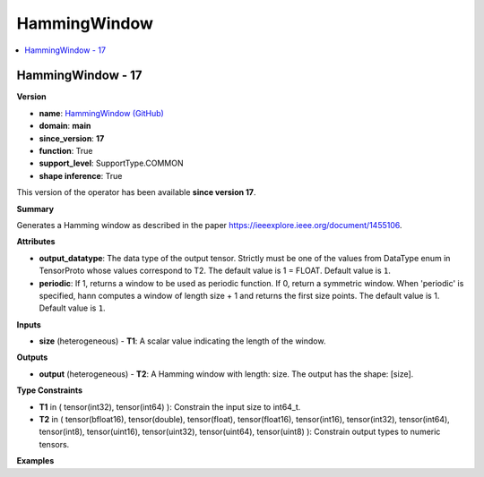 
.. _l-onnx-doc-HammingWindow:

=============
HammingWindow
=============

.. contents::
    :local:


.. _l-onnx-op-hammingwindow-17:

HammingWindow - 17
==================

**Version**

* **name**: `HammingWindow (GitHub) <https://github.com/onnx/onnx/blob/main/docs/Operators.md#HammingWindow>`_
* **domain**: **main**
* **since_version**: **17**
* **function**: True
* **support_level**: SupportType.COMMON
* **shape inference**: True

This version of the operator has been available
**since version 17**.

**Summary**

Generates a Hamming window as described in the paper https://ieeexplore.ieee.org/document/1455106.

**Attributes**

* **output_datatype**:
  The data type of the output tensor. Strictly must be one of the
  values from DataType enum in TensorProto whose values correspond to
  T2. The default value is 1 = FLOAT. Default value is ``1``.
* **periodic**:
  If 1, returns a window to be used as periodic function. If 0, return
  a symmetric window. When 'periodic' is specified, hann computes a
  window of length size + 1 and returns the first size points. The
  default value is 1. Default value is ``1``.

**Inputs**

* **size** (heterogeneous) - **T1**:
  A scalar value indicating the length of the window.

**Outputs**

* **output** (heterogeneous) - **T2**:
  A Hamming window with length: size. The output has the shape:
  [size].

**Type Constraints**

* **T1** in (
  tensor(int32),
  tensor(int64)
  ):
  Constrain the input size to int64_t.
* **T2** in (
  tensor(bfloat16),
  tensor(double),
  tensor(float),
  tensor(float16),
  tensor(int16),
  tensor(int32),
  tensor(int64),
  tensor(int8),
  tensor(uint16),
  tensor(uint32),
  tensor(uint64),
  tensor(uint8)
  ):
  Constrain output types to numeric tensors.

**Examples**
